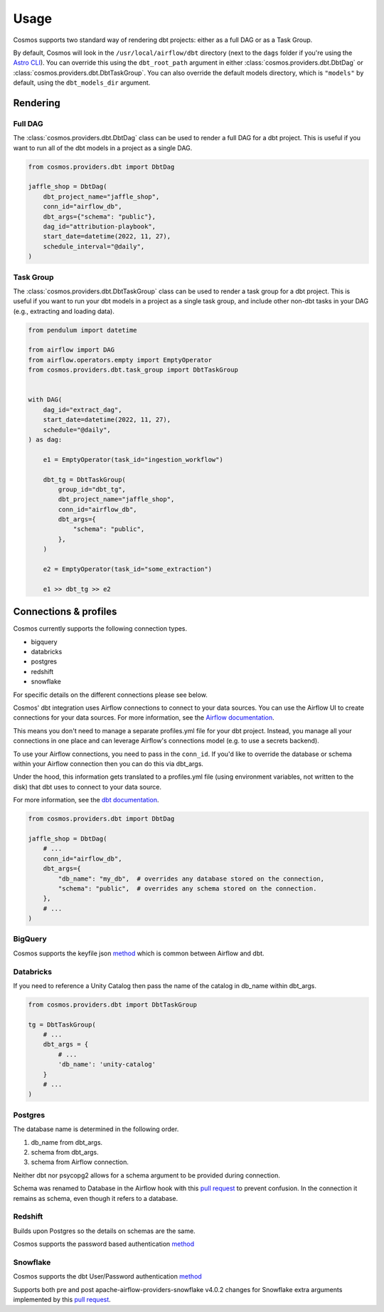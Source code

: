Usage
======

Cosmos supports two standard way of rendering dbt projects: either as a full DAG or as a Task Group.

By default, Cosmos will look in the ``/usr/local/airflow/dbt`` directory (next to the ``dags`` folder if you're using the `Astro CLI <https://github.com/astronomer/astro-cli>`_). You can override this using the ``dbt_root_path`` argument in either :class:`cosmos.providers.dbt.DbtDag` or :class:`cosmos.providers.dbt.DbtTaskGroup`. You can also override the default models directory, which is ``"models"`` by default, using the ``dbt_models_dir`` argument.

Rendering
+++++++++

Full DAG
--------

The :class:`cosmos.providers.dbt.DbtDag` class can be used to render a full DAG for a dbt project. This is useful if you want to run all of the dbt models in a project as a single DAG.

.. code-block:: python

    from cosmos.providers.dbt import DbtDag

    jaffle_shop = DbtDag(
        dbt_project_name="jaffle_shop",
        conn_id="airflow_db",
        dbt_args={"schema": "public"},
        dag_id="attribution-playbook",
        start_date=datetime(2022, 11, 27),
        schedule_interval="@daily",
    )


Task Group
----------

The :class:`cosmos.providers.dbt.DbtTaskGroup` class can be used to render a task group for a dbt project. This is useful if you want to run your dbt models in a project as a single task group, and include other non-dbt tasks in your DAG (e.g., extracting and loading data).

.. code-block:: python

    from pendulum import datetime

    from airflow import DAG
    from airflow.operators.empty import EmptyOperator
    from cosmos.providers.dbt.task_group import DbtTaskGroup


    with DAG(
        dag_id="extract_dag",
        start_date=datetime(2022, 11, 27),
        schedule="@daily",
    ) as dag:

        e1 = EmptyOperator(task_id="ingestion_workflow")

        dbt_tg = DbtTaskGroup(
            group_id="dbt_tg",
            dbt_project_name="jaffle_shop",
            conn_id="airflow_db",
            dbt_args={
                "schema": "public",
            },
        )

        e2 = EmptyOperator(task_id="some_extraction")

        e1 >> dbt_tg >> e2


Connections & profiles
+++++++++++++++++++++++++++++++

Cosmos currently supports the following connection types.

* bigquery
* databricks
* postgres
* redshift
* snowflake

For specific details on the different connections please see below.

Cosmos' dbt integration uses Airflow connections to connect to your data sources.
You can use the Airflow UI to create connections for your data sources.
For more information, see the `Airflow documentation <https://airflow.apache.org/docs/apache-airflow/stable/howto/connection/index.html>`__.

This means you don't need to manage a separate profiles.yml file for your dbt project.
Instead, you manage all your connections in one place and can leverage Airflow's connections model (e.g. to use a secrets backend).

To use your Airflow connections, you need to pass in the ``conn_id``.
If you'd like to override the database or schema within your Airflow connection then you can do this via dbt_args.

Under the hood, this information gets translated to a profiles.yml file (using environment variables, not written to the disk) that dbt uses to connect to your data source.

For more information, see the `dbt documentation <https://docs.getdbt.com/reference/dbt-jinja-functions/env_var>`__.

.. code-block:: python

    from cosmos.providers.dbt import DbtDag

    jaffle_shop = DbtDag(
        # ...
        conn_id="airflow_db",
        dbt_args={
            "db_name": "my_db",  # overrides any database stored on the connection,
            "schema": "public",  # overrides any schema stored on the connection.
        },
        # ...
    )

BigQuery
---------

Cosmos supports the keyfile json `method <https://docs.getdbt.com/reference/warehouse-setups/bigquery-setup#service-account-json>`__
which is common between Airflow and dbt.

Databricks
-----------

If you need to reference a Unity Catalog then pass the name of the catalog in db_name within dbt_args.

.. code-block:: python

    from cosmos.providers.dbt import DbtTaskGroup

    tg = DbtTaskGroup(
        # ...
        dbt_args = {
            # ...
            'db_name': 'unity-catalog'
        }
        # ...
    )

Postgres
---------

The database name is determined in the following order.

#. db_name from dbt_args.
#. schema from dbt_args.
#. schema from Airflow connection.

Neither dbt nor psycopg2 allows for a schema argument to be provided during connection.

Schema was renamed to Database in the Airflow hook with this `pull request <https://github.com/apache/airflow/pull/26744>`__
to prevent confusion.
In the connection it remains as schema, even though it refers to a database.

Redshift
---------

Builds upon Postgres so the details on schemas are the same.

Cosmos supports the password based authentication `method <https://docs.getdbt.com/reference/warehouse-setups/redshift-setup#password-based-authentication>`__

Snowflake
----------

Cosmos supports the dbt User/Password authentication `method <https://docs.getdbt.com/reference/warehouse-setups/snowflake-setup#user--password-authentication>`__

Supports both pre and post apache-airflow-providers-snowflake v4.0.2 changes for Snowflake extra arguments implemented
by this `pull request <https://github.com/apache/airflow/pull/26764>`__.
